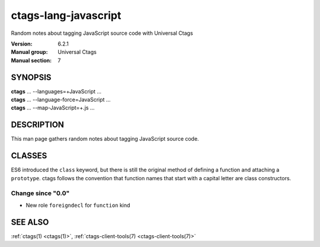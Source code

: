 .. _ctags-lang-javascript(7):

==============================================================
ctags-lang-javascript
==============================================================

Random notes about tagging JavaScript source code with Universal Ctags

:Version: 6.2.1
:Manual group: Universal Ctags
:Manual section: 7

SYNOPSIS
--------
|	**ctags** ... --languages=+JavaScript ...
|	**ctags** ... --language-force=JavaScript ...
|	**ctags** ... --map-JavaScript=+.js ...

DESCRIPTION
-----------
This man page gathers random notes about tagging JavaScript source code.

CLASSES
-------

ES6 introduced the ``class`` keyword, but there is still the original method of defining a function and attaching a ``prototype``.  ctags follows the convention that function names that start with a capital letter are class constructors.

Change since "0.0"
~~~~~~~~~~~~~~~~~~

* New role ``foreigndecl`` for ``function`` kind

SEE ALSO
--------
:ref:`ctags(1) <ctags(1)>`, :ref:`ctags-client-tools(7) <ctags-client-tools(7)>`
